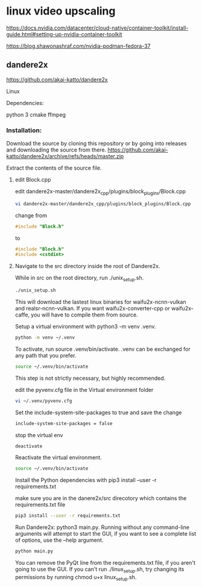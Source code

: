 #+STARTUP: content
* linux video upscaling

[[https://docs.nvidia.com/datacenter/cloud-native/container-toolkit/install-guide.html#setting-up-nvidia-container-toolkit]]

[[https://blog.shawonashraf.com/nvidia-podman-fedora-37]]

** dandere2x

[[https://github.com/akai-katto/dandere2x]]

Linux

Dependencies:

python 3
cmake
ffmpeg

*** Installation:

Download the source by cloning this repository or by going into releases and downloading the source from there.
https://github.com/akai-katto/dandere2x/archive/refs/heads/master.zip

Extract the contents of the source file.

**** edit Block.cpp

edit dandere2x-master/dandere2x_cpp/plugins/block_plugins/Block.cpp

#+begin_src sh
vi dandere2x-master/dandere2x_cpp/plugins/block_plugins/Block.cpp
#+end_src

change from 

#+begin_src c
#include "Block.h"
#+end_src

to

#+begin_src c
#include "Block.h"
#include <cstdint>
#+end_src

**** Navigate to the src directory inside the root of Dandere2x.

While in src on the root directory, run ./unix_setup.sh.

#+begin_src sh
./unix_setup.sh
#+end_src

This will download the lastest linux binaries for waifu2x-ncnn-vulkan and realsr-ncnn-vulkan. If you want waifu2x-converter-cpp or waifu2x-caffe, you will have to compile them from source.

Setup a virtual environment with python3 -m venv .venv.

#+begin_src sh
python -m venv ~/.venv
#+end_src

To activate, run source .venv/bin/activate. .venv can be exchanged for any path that you prefer.

#+begin_src sh
source ~/.venv/bin/activate
#+end_src

This step is not strictly necessary, but highly recommended.

edit the pyvenv.cfg file in the Virtual environment folder

#+begin_src sh
vi ~/.venv/pyvenv.cfg
#+end_src

Set the include-system-site-packages to true and save the change

#+begin_src sh
include-system-site-packages = false
#+end_src

stop the virtual env

#+begin_src sh
deactivate
#+end_src

Reactivate the virtual environment.

#+begin_src sh
source ~/.venv/bin/activate
#+end_src

Install the Python dependencies with pip3 install --user -r requirements.txt

make sure you are in the danere2x/src direcotory which contains the requirements.txt file

#+begin_src sh
pip3 install --user -r requirements.txt
#+end_src

Run Dandere2x: python3 main.py. Running without any command-line arguments will attempt to start the GUI, if you want to see a complete list of options, use the --help argument.

#+begin_src sh
python main.py
#+end_src

You can remove the PyQt line from the requirements.txt file, if you aren't going to use the GUI.
If you can't run ./linux_setup.sh, try changing its permissions by running chmod u+x linux_setup.sh.
